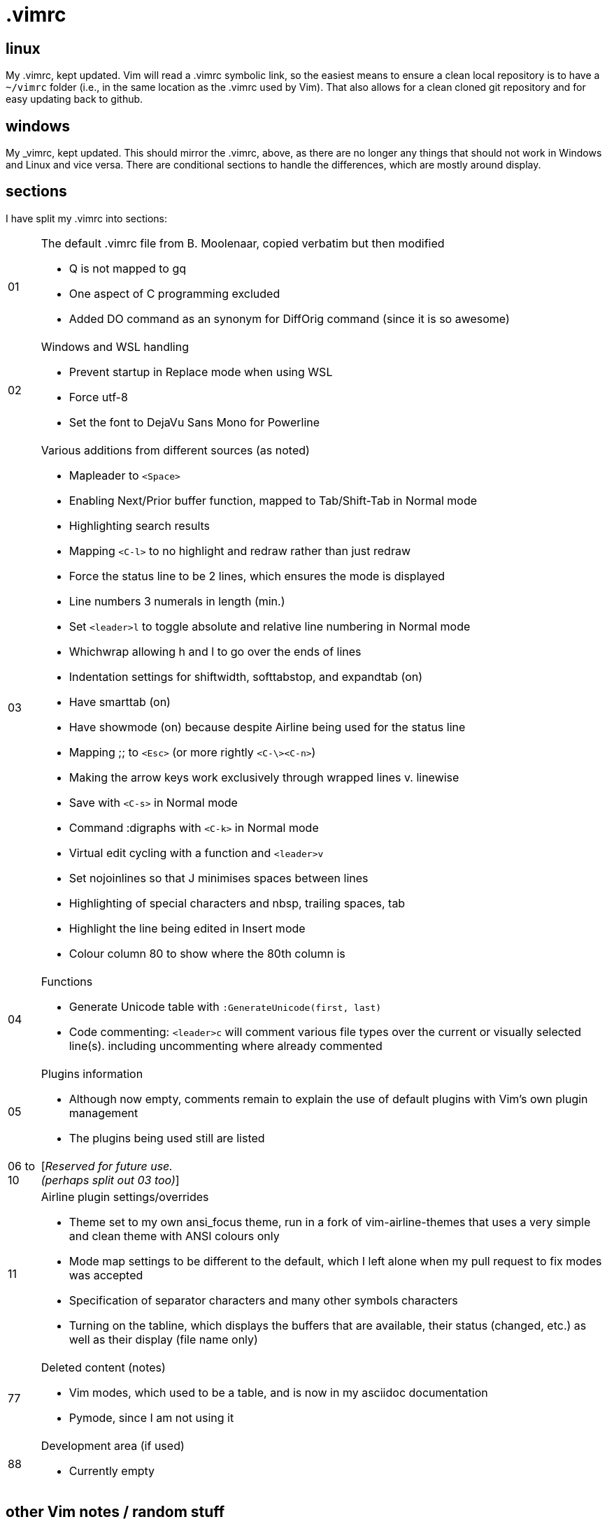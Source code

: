 = .vimrc

== linux

My .vimrc, kept updated.  Vim will read a .vimrc symbolic link, so
the easiest means to ensure a clean local repository is to have a `~/vimrc`
folder (i.e., in the same location as the .vimrc used by Vim).  That also
allows for a clean cloned git repository and for easy updating back to github.

== windows

My _vimrc, kept updated.  This should mirror the .vimrc, above, as there are
no longer any things that should not work in Windows and Linux and vice versa.
There are conditional sections to handle the differences, which are mostly
around display.

== sections

I have split my .vimrc into sections:

[horizontal]
01:: The default .vimrc file from B. Moolenaar, copied verbatim but then
modified
+
- Q is not mapped to gq
- One aspect of C programming excluded
- Added DO command as an synonym for DiffOrig command (since it is so awesome)
+
02:: Windows and WSL handling
+
- Prevent startup in Replace mode when using WSL
- Force utf-8
- Set the font to DejaVu Sans Mono for Powerline
+
03:: Various additions from different sources (as noted)
+
- Mapleader to `<Space>`
- Enabling Next/Prior buffer function, mapped to Tab/Shift-Tab in Normal mode
- Highlighting search results
- Mapping `<C-l>` to no highlight and redraw rather than just redraw
- Force the status line to be 2 lines, which ensures the mode is displayed
- Line numbers 3 numerals in length (min.)
- Set `<leader>l` to toggle absolute and relative line numbering in Normal mode
- Whichwrap allowing h and l to go over the ends of lines
- Indentation settings for shiftwidth, softtabstop, and expandtab (on)
- Have smarttab (on)
- Have showmode (on) because despite Airline being used for the status line
- Mapping ;; to `<Esc>` (or more rightly `<C-\><C-n>`)
- Making the arrow keys work exclusively through wrapped lines v. linewise
- Save with `<C-s>` in Normal mode
- Command :digraphs with `<C-k>` in Normal mode
- Virtual edit cycling with a function and `<leader>v`
- Set nojoinlines so that J minimises spaces between lines
- Highlighting of special characters and nbsp, trailing spaces, tab
- Highlight the line being edited in Insert mode
- Colour column 80 to show where the 80th column is
+
04:: Functions
+
- Generate Unicode table with `:GenerateUnicode(first, last)`
- Code commenting: `<leader>c` will comment various file types over the
current or visually selected line(s). including uncommenting where already
commented
+
05:: Plugins information
+
- Although now empty, comments remain to explain the use of default plugins
with Vim's own plugin management
- The plugins being used still are listed
+
06 to 10:: [_Reserved for future use._ +
_(perhaps split out 03 too)_]
11:: Airline plugin settings/overrides
+
- Theme set to my own ansi_focus theme, run in a fork of vim-airline-themes
that uses a very simple and clean theme with ANSI colours only
- Mode map settings to be different to the default, which I left alone when
my pull request to fix modes was accepted
- Specification of separator characters and many other symbols characters
- Turning on the tabline, which displays the buffers that are available, their
status (changed, etc.) as well as their display (file name only)
+
77:: Deleted content (notes)
+
- Vim modes, which used to be a table, and is now in my asciidoc documentation
- Pymode, since I am not using it
+
88:: Development area (if used)
+
- Currently empty
+


== other Vim notes / random stuff

There are numerous learnings on Vim all the time. I continue to record
those in https://github.com/kennypete/asciidoc/blob/main/vim.asciidoc and
will migrate relevant content into the .vimrc when worthwhile.
